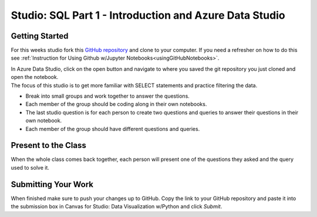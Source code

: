 Studio: SQL Part 1 - Introduction and Azure Data Studio
=======================================================

Getting Started
---------------

For this weeks studio fork this `GitHub repository <https://github.com/codinglikeagirl42/SQL-Part-1-Studio>`__ and 
clone to your computer.  If you need a refresher on how to do this see :ref:`Instruction for Using Github w/Jupyter Notebooks<usingGitHubNotebooks>`.

| In Azure Data Studio, click on the open button and navigate to where you saved the git repository you just cloned and open the notebook.  

| The focus of this studio is to get more familiar with SELECT statements and practice filtering the data.
 
* Break into small groups and work together to answer the questions.  
* Each member of the group should be coding along in their own notebooks.  
* The last studio question is for each person to create two questions and queries to answer their questions in their own notebook.  
* Each member of the group should have different questions and queries.
 
Present to the Class
--------------------

| When the whole class comes back together, each person will present one of the questions they asked and the query used to solve it.


Submitting Your Work
--------------------

When finished make sure to push your changes up to GitHub. Copy the link to your GitHub 
repository and paste it into the submission box in Canvas for Studio: Data Visualization w/Python
and click *Submit*.